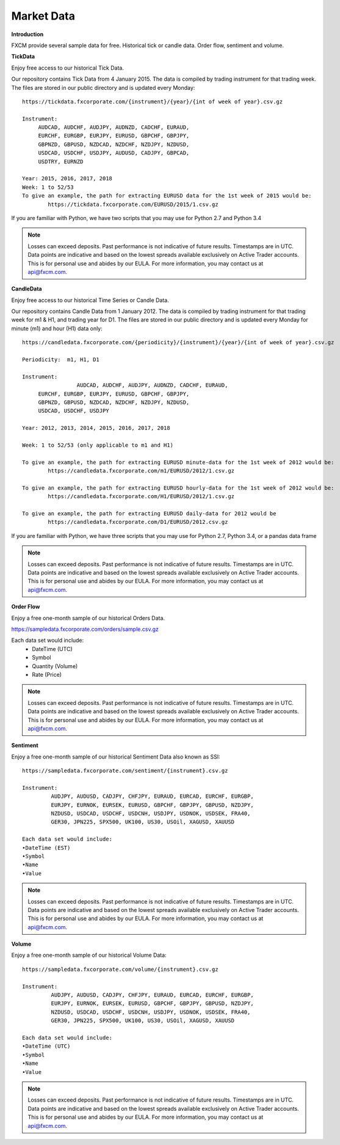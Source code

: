 Market Data
===========

**Introduction**

FXCM provide several sample data for free. Historical tick or candle data. Order flow, sentiment and volume.

**TickData**

Enjoy free access to our historical Tick Data.

Our repository contains Tick Data from 4 January 2015. The data is compiled by trading instrument for that trading week. The files are stored in our public directory and is updated every Monday:

::

	https://tickdata.fxcorporate.com/{instrument}/{year}/{int of week of year}.csv.gz

	Instrument: 
             AUDCAD, AUDCHF, AUDJPY, AUDNZD, CADCHF, EURAUD,
             EURCHF, EURGBP, EURJPY, EURUSD, GBPCHF, GBPJPY,
             GBPNZD, GBPUSD, NZDCAD, NZDCHF, NZDJPY, NZDUSD,
             USDCAD, USDCHF, USDJPY, AUDUSD, CADJPY, GBPCAD,
             USDTRY, EURNZD

	Year: 2015, 2016, 2017, 2018
	Week: 1 to 52/53
	To give an example, the path for extracting EURUSD data for the 1st week of 2015 would be:
		https://tickdata.fxcorporate.com/EURUSD/2015/1.csv.gz

If you are familiar with Python, we have two scripts that you may use for Python 2.7 and Python 3.4

.. note::

	Losses can exceed deposits.
	Past performance is not indicative of future results.
	Timestamps are in UTC.
	Data points are indicative and based on the lowest spreads available exclusively on Active Trader accounts.
	This is for personal use and abides by our EULA.
	For more information, you may contact us at api@fxcm.com.

**CandleData**

Enjoy free access to our historical Time Series or Candle Data.

Our repository contains Candle Data from 1 January 2012. The data is compiled by trading instrument for that trading week for m1 & H1, and trading year for D1. The files are stored in our public directory and is updated every Monday for minute (m1) and hour (H1) data only:

::

	https://candledata.fxcorporate.com/{periodicity}/{instrument}/{year}/{int of week of year}.csv.gz

  	Periodicity:  m1, H1, D1

  	Instrument: 
			 AUDCAD, AUDCHF, AUDJPY, AUDNZD, CADCHF, EURAUD,
             EURCHF, EURGBP, EURJPY, EURUSD, GBPCHF, GBPJPY,
             GBPNZD, GBPUSD, NZDCAD, NZDCHF, NZDJPY, NZDUSD,
             USDCAD, USDCHF, USDJPY

  	Year: 2012, 2013, 2014, 2015, 2016, 2017, 2018

 	Week: 1 to 52/53 (only applicable to m1 and H1)
	
	To give an example, the path for extracting EURUSD minute-data for the 1st week of 2012 would be:
		https://candledata.fxcorporate.com/m1/EURUSD/2012/1.csv.gz

	To give an example, the path for extracting EURUSD hourly-data for the 1st week of 2012 would be:	
		https://candledata.fxcorporate.com/H1/EURUSD/2012/1.csv.gz

	To give an example, the path for extracting EURUSD daily-data for 2012 would be
		https://candledata.fxcorporate.com/D1/EURUSD/2012.csv.gz

If you are familiar with Python, we have three scripts that you may use for Python 2.7, Python 3.4, or a pandas data frame

.. note::

	Losses can exceed deposits.
	Past performance is not indicative of future results.
	Timestamps are in UTC.
	Data points are indicative and based on the lowest spreads available exclusively on Active Trader accounts.
	This is for personal use and abides by our EULA.
	For more information, you may contact us at api@fxcm.com.

**Order Flow**

Enjoy a free one-month sample of our historical Orders Data.

https://sampledata.fxcorporate.com/orders/sample.csv.gz

Each data set would include:
    • DateTime (UTC)
    • Symbol
    • Quantity (Volume)
    • Rate (Price)

.. note::

	Losses can exceed deposits.
	Past performance is not indicative of future results.
	Timestamps are in UTC.
	Data points are indicative and based on the lowest spreads available exclusively on Active Trader accounts.
	This is for personal use and abides by our EULA.
	For more information, you may contact us at api@fxcm.com.

**Sentiment**

Enjoy a free one-month sample of our historical Sentiment Data also known as SSI:

::

	https://sampledata.fxcorporate.com/sentiment/{instrument}.csv.gz

	Instrument: 
         	 AUDJPY, AUDUSD, CADJPY, CHFJPY, EURAUD, EURCAD, EURCHF, EURGBP,
         	 EURJPY, EURNOK, EURSEK, EURUSD, GBPCHF, GBPJPY, GBPUSD, NZDJPY,
         	 NZDUSD, USDCAD, USDCHF, USDCNH, USDJPY, USDNOK, USDSEK, FRA40,
         	 GER30, JPN225, SPX500, UK100, US30, USOil, XAGUSD, XAUUSD

	Each data set would include:
        •DateTime (EST)
        •Symbol
        •Name
        •Value
		
.. note::

	Losses can exceed deposits.
	Past performance is not indicative of future results.
	Timestamps are in UTC.
	Data points are indicative and based on the lowest spreads available exclusively on Active Trader accounts.
	This is for personal use and abides by our EULA.
	For more information, you may contact us at api@fxcm.com.

**Volume**

Enjoy a free one-month sample of our historical Volume Data:

::

	https://sampledata.fxcorporate.com/volume/{instrument}.csv.gz

	Instrument: 
         	 AUDJPY, AUDUSD, CADJPY, CHFJPY, EURAUD, EURCAD, EURCHF, EURGBP,
         	 EURJPY, EURNOK, EURSEK, EURUSD, GBPCHF, GBPJPY, GBPUSD, NZDJPY,
         	 NZDUSD, USDCAD, USDCHF, USDCNH, USDJPY, USDNOK, USDSEK, FRA40,
         	 GER30, JPN225, SPX500, UK100, US30, USOil, XAGUSD, XAUUSD

	Each data set would include:
        •DateTime (UTC)
        •Symbol
        •Name
        •Value
.. note::

	Losses can exceed deposits.
	Past performance is not indicative of future results.
	Timestamps are in UTC.
	Data points are indicative and based on the lowest spreads available exclusively on Active Trader accounts.
	This is for personal use and abides by our EULA.
	For more information, you may contact us at api@fxcm.com.